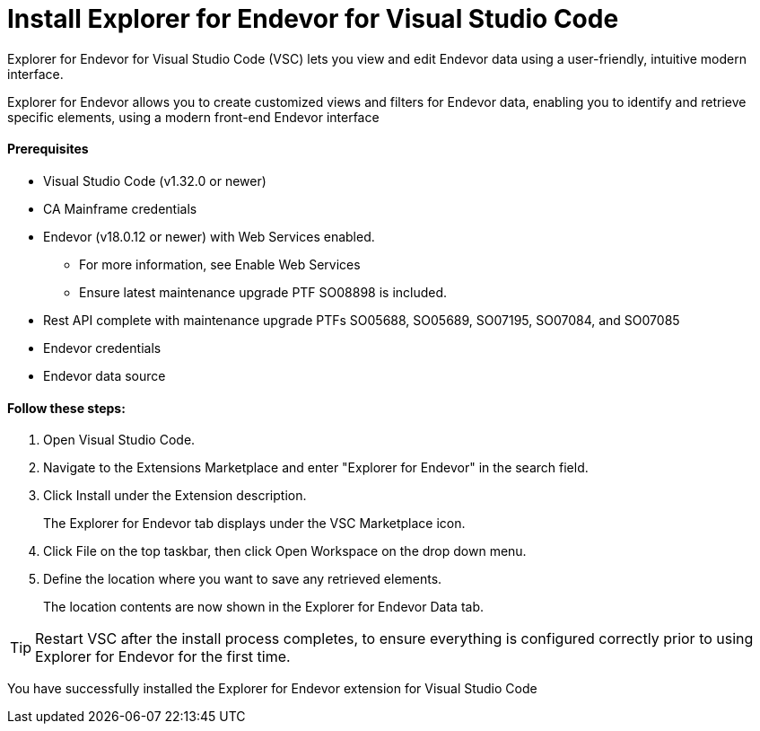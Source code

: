 = Install Explorer for Endevor for Visual Studio Code

Explorer for Endevor for Visual Studio Code (VSC) lets you view and edit Endevor data using a user-friendly, intuitive modern interface.

Explorer for Endevor allows you to create customized views and filters for Endevor data, enabling you to identify and retrieve specific elements, using a modern front-end Endevor interface

==== Prerequisites
* Visual Studio Code (v1.32.0 or newer)
* CA Mainframe credentials
* Endevor (v18.0.12 or newer) with Web Services enabled.
** For more information, see Enable Web Services
** Ensure latest maintenance upgrade PTF SO08898 is included.
* Rest API complete with maintenance upgrade PTFs SO05688, SO05689, SO07195, SO07084, and SO07085
* Endevor credentials
* Endevor data source

==== Follow these steps:

. Open Visual Studio Code.
. Navigate to the Extensions Marketplace and enter "Explorer for Endevor" in the search field.
. Click Install under the Extension description. +
+
The Explorer for Endevor tab displays under the VSC Marketplace icon.
. Click File on the top taskbar, then click Open Workspace on the drop down menu.
. Define the location where you want to save any retrieved elements. +
+
The location contents are now shown in the Explorer for Endevor Data tab.

TIP: Restart VSC after the install process completes, to ensure everything is configured correctly prior to using Explorer for Endevor for the first time.

You have successfully installed the Explorer for Endevor extension for Visual Studio Code
